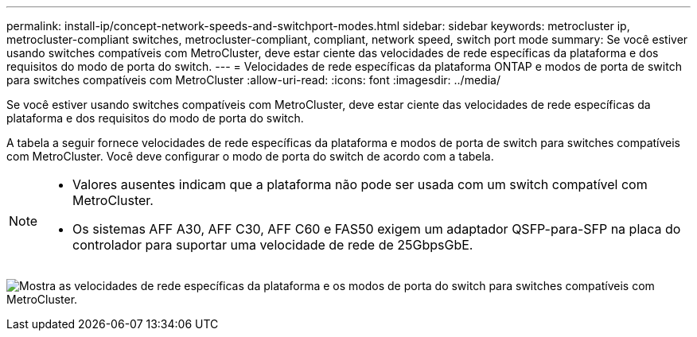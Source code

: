 ---
permalink: install-ip/concept-network-speeds-and-switchport-modes.html 
sidebar: sidebar 
keywords: metrocluster ip, metrocluster-compliant switches, metrocluster-compliant, compliant, network speed, switch port mode 
summary: Se você estiver usando switches compatíveis com MetroCluster, deve estar ciente das velocidades de rede específicas da plataforma e dos requisitos do modo de porta do switch. 
---
= Velocidades de rede específicas da plataforma ONTAP e modos de porta de switch para switches compatíveis com MetroCluster
:allow-uri-read: 
:icons: font
:imagesdir: ../media/


[role="lead"]
Se você estiver usando switches compatíveis com MetroCluster, deve estar ciente das velocidades de rede específicas da plataforma e dos requisitos do modo de porta do switch.

A tabela a seguir fornece velocidades de rede específicas da plataforma e modos de porta de switch para switches compatíveis com MetroCluster. Você deve configurar o modo de porta do switch de acordo com a tabela.

[NOTE]
====
* Valores ausentes indicam que a plataforma não pode ser usada com um switch compatível com MetroCluster.
* Os sistemas AFF A30, AFF C30, AFF C60 e FAS50 exigem um adaptador QSFP-para-SFP na placa do controlador para suportar uma velocidade de rede de 25GbpsGbE.


====
image:../media/mccip-compliant-network-speed-switchport-mode-fas50.png["Mostra as velocidades de rede específicas da plataforma e os modos de porta do switch para switches compatíveis com MetroCluster."]
